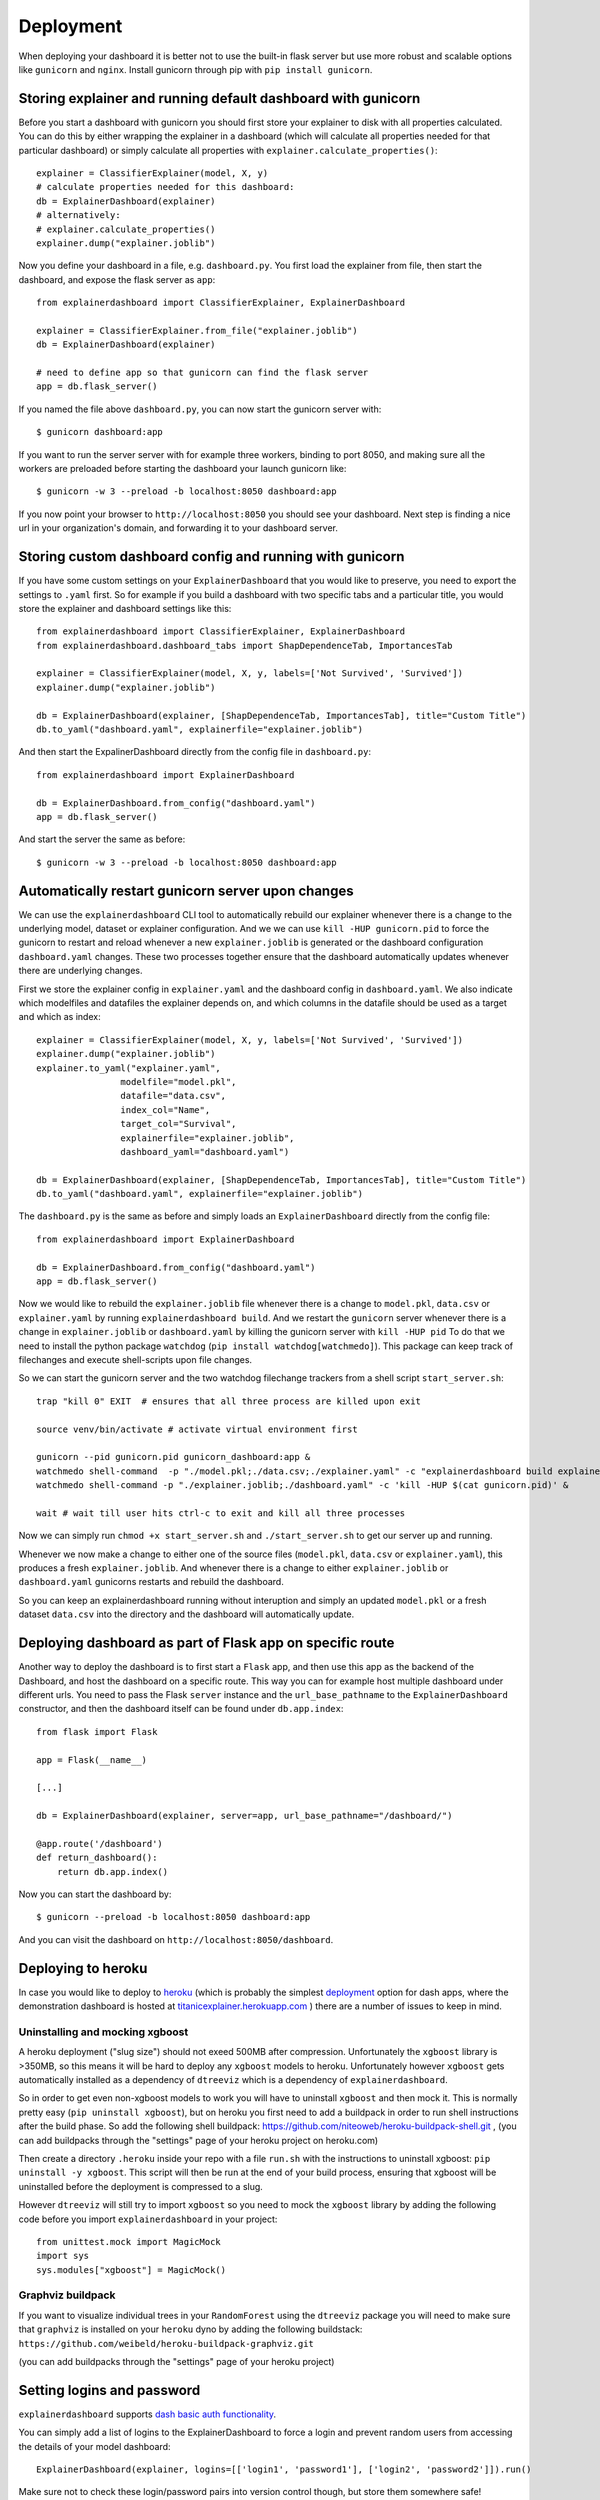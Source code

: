 Deployment
**********

When deploying your dashboard it is better not to use the built-in flask
server but use more robust and scalable options like ``gunicorn`` and ``nginx``.
Install gunicorn through pip with ``pip install gunicorn``.

Storing explainer and running default dashboard with gunicorn
=============================================================

Before you start a dashboard with gunicorn you should first store your
explainer to disk with all properties calculated. You can do this by
either wrapping the explainer in a dashboard (which will calculate all properties
needed for that particular dashboard) or simply calculate all properties 
with ``explainer.calculate_properties()``::

    explainer = ClassifierExplainer(model, X, y)
    # calculate properties needed for this dashboard:
    db = ExplainerDashboard(explainer)
    # alternatively: 
    # explainer.calculate_properties()
    explainer.dump("explainer.joblib")

Now you define your dashboard in a file, e.g. ``dashboard.py``. You first
load the explainer from file, then start the dashboard, and expose the flask
server as ``app``::

    from explainerdashboard import ClassifierExplainer, ExplainerDashboard

    explainer = ClassifierExplainer.from_file("explainer.joblib")
    db = ExplainerDashboard(explainer)

    # need to define app so that gunicorn can find the flask server
    app = db.flask_server()


.. highlight:: bash

If you named the file above ``dashboard.py``, you can now start the gunicorn server with::

    $ gunicorn dashboard:app

If you want to run the server server with for example three workers, binding to port 8050,
and making sure all the workers are preloaded before starting the dashboard your 
launch gunicorn like::

    $ gunicorn -w 3 --preload -b localhost:8050 dashboard:app

If you now point your browser to ``http://localhost:8050`` you should see your dashboard. 
Next step is finding a nice url in your organization's domain, and forwarding it 
to your dashboard server.

.. highlight:: python

Storing custom dashboard config and running with gunicorn
=========================================================

If you have some custom settings on your ``ExplainerDashboard`` that you would like
to preserve, you need to export the settings to ``.yaml`` first. So for example if you build
a dashboard with two specific tabs and a particular title, you would store the 
explainer and dashboard settings like this::

    from explainerdashboard import ClassifierExplainer, ExplainerDashboard
    from explainerdashboard.dashboard_tabs import ShapDependenceTab, ImportancesTab

    explainer = ClassifierExplainer(model, X, y, labels=['Not Survived', 'Survived'])
    explainer.dump("explainer.joblib")

    db = ExplainerDashboard(explainer, [ShapDependenceTab, ImportancesTab], title="Custom Title")
    db.to_yaml("dashboard.yaml", explainerfile="explainer.joblib")

And then start the ExpalinerDashboard directly from the config file in ``dashboard.py``::

    from explainerdashboard import ExplainerDashboard

    db = ExplainerDashboard.from_config("dashboard.yaml")
    app = db.flask_server()


.. highlight:: bash

And start the server the same as before::

    $ gunicorn -w 3 --preload -b localhost:8050 dashboard:app

Automatically restart gunicorn server upon changes
==================================================

We can use the ``explainerdashboard`` CLI tool to automatically rebuild our
explainer whenever there is a change to the underlying
model, dataset or explainer configuration. And we we can use ``kill -HUP gunicorn.pid`` 
to force the gunicorn to restart and reload whenever a new ``explainer.joblib`` 
is generated or the dashboard configuration ``dashboard.yaml`` changes. These two 
processes together ensure that the dashboard automatically updates whenever there 
are underlying changes.

First we store the explainer config in ``explainer.yaml`` and the dashboard 
config in ``dashboard.yaml``. We also indicate which modelfiles and datafiles the
explainer depends on, and which columns in the datafile should be used as 
a target and which as index::

    explainer = ClassifierExplainer(model, X, y, labels=['Not Survived', 'Survived'])
    explainer.dump("explainer.joblib")
    explainer.to_yaml("explainer.yaml", 
                    modelfile="model.pkl",
                    datafile="data.csv",
                    index_col="Name",
                    target_col="Survival",
                    explainerfile="explainer.joblib",
                    dashboard_yaml="dashboard.yaml")

    db = ExplainerDashboard(explainer, [ShapDependenceTab, ImportancesTab], title="Custom Title")
    db.to_yaml("dashboard.yaml", explainerfile="explainer.joblib")

The ``dashboard.py`` is the same as before and simply loads an ``ExplainerDashboard``
directly from the config file::

    from explainerdashboard import ExplainerDashboard

    db = ExplainerDashboard.from_config("dashboard.yaml")
    app = db.flask_server()  

.. highlight:: bash

Now we would like to rebuild the ``explainer.joblib`` file whenever there is a 
change to ``model.pkl``, ``data.csv`` or ``explainer.yaml`` by running 
``explainerdashboard build``. And we restart the ``gunicorn`` server whenever 
there is a change in ``explainer.joblib`` or ``dashboard.yaml`` by killing 
the gunicorn server with ``kill -HUP pid`` To do that we need to install 
the python package ``watchdog`` (``pip install watchdog[watchmedo]``). This 
package can keep track of filechanges and execute shell-scripts upon file changes.

So we can start the gunicorn server and the two watchdog filechange trackers
from a shell script ``start_server.sh``::

    trap "kill 0" EXIT  # ensures that all three process are killed upon exit

    source venv/bin/activate # activate virtual environment first

    gunicorn --pid gunicorn.pid gunicorn_dashboard:app &
    watchmedo shell-command  -p "./model.pkl;./data.csv;./explainer.yaml" -c "explainerdashboard build explainer.yaml" &
    watchmedo shell-command -p "./explainer.joblib;./dashboard.yaml" -c 'kill -HUP $(cat gunicorn.pid)' &

    wait # wait till user hits ctrl-c to exit and kill all three processes

Now we can simply run ``chmod +x start_server.sh`` and ``./start_server.sh`` to 
get our server up and running.

Whenever we now make a change to either one of the source files 
(``model.pkl``, ``data.csv`` or ``explainer.yaml``), this produces a fresh
``explainer.joblib``. And whenever there is a change to either ``explainer.joblib``
or ``dashboard.yaml`` gunicorns restarts and rebuild the dashboard. 

So you can keep an explainerdashboard running without interuption and simply 
an updated ``model.pkl`` or a fresh dataset ``data.csv`` into the directory and 
the dashboard will automatically update. 


Deploying dashboard as part of Flask app on specific route
==========================================================

.. highlight:: python

Another way to deploy the dashboard is to first start a ``Flask`` app, and then
use this app as the backend of the Dashboard, and host the dashboard on a specific
route. This way you can for example host multiple dashboard under different urls.
You need to pass the Flask ``server`` instance and the ``url_base_pathname`` to the
``ExplainerDashboard`` constructor, and then the dashboard itself can be found
under ``db.app.index``::

    from flask import Flask
    
    app = Flask(__name__)

    [...]
    
    db = ExplainerDashboard(explainer, server=app, url_base_pathname="/dashboard/")

    @app.route('/dashboard')
    def return_dashboard():
        return db.app.index()


.. highlight:: bash 

Now you can start the dashboard by::

    $ gunicorn --preload -b localhost:8050 dashboard:app

And you can visit the dashboard on ``http://localhost:8050/dashboard``.


Deploying to heroku
===================

In case you would like to deploy to `heroku <www.heroku.com>`_ (which is probably the simplest 
`deployment <https://dash.plotly.com/deployment>`_ option for dash apps, 
where the demonstration dashboard is hosted
at `titanicexplainer.herokuapp.com <titanicexplainer.herokuapp.com>`_ )
there are a number of issues to keep in mind.

Uninstalling and mocking xgboost
--------------------------------

A heroku deployment ("slug size") should not exeed 500MB after compression. Unfortunately
the ``xgboost`` library is >350MB, so this means it will be hard to deploy any
``xgboost`` models to heroku. Unfortunately however  ``xgboost`` gets automatically installed 
as a dependency of ``dtreeviz`` which is a dependency of ``explainerdashboard``. 

So in order to get even non-xgboost models to work you will
have to uninstall ``xgboost`` and then mock it. This is normally pretty easy 
(``pip uninstall xgboost``), but on heroku you first need to add a buildpack
in order to run shell instructions after the build phase.
So add the following shell buildpack:
`https://github.com/niteoweb/heroku-buildpack-shell.git <https://github.com/niteoweb/heroku-buildpack-shell.git>`_ ,
(you can add buildpacks through the "settings" page of your heroku project on heroku.com)

.. image:: screenshots/heroku_buildpack.png

Then create a directory ``.heroku`` inside your repo with a file ``run.sh`` with the
instructions to uninstall xgboost: ``pip uninstall -y xgboost``. This script will
then be run at the end of your build process, ensuring that xgboost will be
uninstalled before the deployment is compressed to a slug.

However ``dtreeviz`` will still try to import ``xgboost`` so you need to 
mock the ``xgboost`` library by adding the following code before you import 
``explainerdashboard`` in your project::

    from unittest.mock import MagicMock
    import sys
    sys.modules["xgboost"] = MagicMock()


Graphviz buildpack
------------------

If you want to visualize individual trees in your ``RandomForest`` using
the ``dtreeviz`` package you will
need to make sure that ``graphviz`` is installed on your ``heroku`` dyno by
adding the following buildstack: 
``https://github.com/weibeld/heroku-buildpack-graphviz.git``

(you can add buildpacks through the "settings" page of your heroku project)


Setting logins and password
===========================

``explainerdashboard`` supports `dash basic auth functionality <https://dash.plotly.com/authentication>`_.

You can simply add a list of logins to the ExplainerDashboard to force a login 
and prevent random users from accessing the details of your model dashboard::

    ExplainerDashboard(explainer, logins=[['login1', 'password1'], ['login2', 'password2']]).run()

Make sure not to check these login/password pairs into version control though, 
but store them somewhere safe! 
